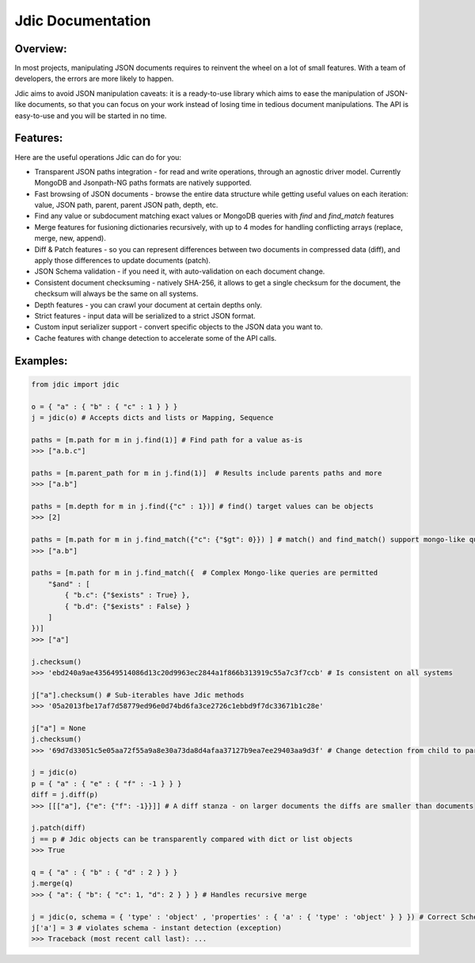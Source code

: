Jdic Documentation
******************

Overview:
"""""""""

In most projects, manipulating JSON documents requires to reinvent the wheel on a lot of small features. With a team of developers, the errors are more likely to happen.

Jdic aims to avoid JSON manipulation caveats: it is a ready-to-use library which aims to ease the manipulation of JSON-like documents, so that you can focus on your work instead of losing time in tedious document manipulations. The API is easy-to-use and you will be started in no time.


Features:
"""""""""

Here are the useful operations Jdic can do for you:

+ Transparent JSON paths integration - for read and write operations, through an agnostic driver model. Currently MongoDB and Jsonpath-NG paths formats are natively supported.
+ Fast browsing of JSON documents - browse the entire data structure while getting useful values on each iteration: value, JSON path, parent, parent JSON path, depth, etc.
+ Find any value or subdocument matching exact values or MongoDB queries with `find` and `find_match` features 
+ Merge features for fusioning dictionaries recursively, with up to 4 modes for handling conflicting arrays (replace, merge, new, append).
+ Diff & Patch features - so you can represent differences between two documents in compressed data (diff), and apply those differences to update documents (patch).
+ JSON Schema validation - if you need it, with auto-validation on each document change.
+ Consistent document checksuming - natively SHA-256, it allows to get a single checksum for the document, the checksum will always be the same on all systems.
+ Depth features - you can crawl your document at certain depths only.
+ Strict features - input data will be serialized to a strict JSON format.
+ Custom input serializer support - convert specific objects to the JSON data you want to.
+ Cache features with change detection to accelerate some of the API calls.


Examples:
"""""""""

.. code:: python

    from jdic import jdic

    o = { "a" : { "b" : { "c" : 1 } } } 
    j = jdic(o) # Accepts dicts and lists or Mapping, Sequence

    paths = [m.path for m in j.find(1)] # Find path for a value as-is
    >>> ["a.b.c"]

    paths = [m.parent_path for m in j.find(1)]  # Results include parents paths and more
    >>> ["a.b"] 

    paths = [m.depth for m in j.find({"c" : 1})] # find() target values can be objects
    >>> [2] 

    paths = [m.path for m in j.find_match({"c": {"$gt": 0}}) ] # match() and find_match() support mongo-like queries
    >>> ["a.b"]  

    paths = [m.path for m in j.find_match({  # Complex Mongo-like queries are permitted
        "$and" : [
            { "b.c": {"$exists" : True} },
            { "b.d": {"$exists" : False} }
        ]
    })]
    >>> ["a"]

    j.checksum()
    >>> 'ebd240a9ae435649514086d13c20d9963ec2844a1f866b313919c55a7c3f7ccb' # Is consistent on all systems

    j["a"].checksum() # Sub-iterables have Jdic methods
    >>> '05a2013fbe17af7d58779ed96e0d74bd6fa3ce2726c1ebbd9f7dc33671b1c28e'

    j["a"] = None
    j.checksum()
    >>> '69d7d33051c5e05aa72f55a9a8e30a73da8d4afaa37127b9ea7ee29403aa9d3f' # Change detection from child to parent

    j = jdic(o)
    p = { "a" : { "e" : { "f" : -1 } } }
    diff = j.diff(p)
    >>> [[["a"], {"e": {"f": -1}}]] # A diff stanza - on larger documents the diffs are smaller than documents

    j.patch(diff)
    j == p # Jdic objects can be transparently compared with dict or list objects 
    >>> True 

    q = { "a" : { "b" : { "d" : 2 } } }
    j.merge(q)
    >>> { "a": { "b": { "c": 1, "d": 2 } } } # Handles recursive merge

    j = jdic(o, schema = { 'type' : 'object' , 'properties' : { 'a' : { 'type' : 'object' } } }) # Correct Schema
    j['a'] = 3 # violates schema - instant detection (exception)
    >>> Traceback (most recent call last): ...
